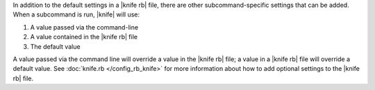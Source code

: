 .. The contents of this file are included in multiple topics.
.. This file should not be changed in a way that hinders its ability to appear in multiple documentation sets.

In addition to the default settings in a |knife rb| file, there are other subcommand-specific settings that can be added. When a subcommand is run, |knife| will use:

#. A value passed via the command-line
#. A value contained in the |knife rb| file
#. The default value

A value passed via the command line will override a value in the |knife rb| file; a value in a |knife rb| file will override a default value. See :doc:`knife.rb </config_rb_knife>` for more information about how to add optional settings to the |knife rb| file.


